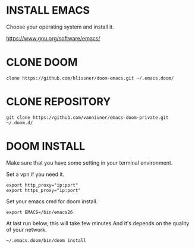 #+OPTIONS: toc:nil
#+HTML_HEAD: <link href="css/style.css" rel="stylesheet" type="text/css" />

* INSTALL EMACS
Choose your operating system and install it.

https://www.gnu.org/software/emacs/
* CLONE DOOM

#+BEGIN_SRC shell
clone https://github.com/hlissner/doom-emacs.git ~/.emacs.doom/
#+END_SRC
* CLONE REPOSITORY

#+BEGIN_SRC shell
git clone https://github.com/vanniuner/emacs-doom-private.git ~/.doom.d/
#+END_SRC
* DOOM INSTALL
Make sure that you have some setting in your terminal environment.

Set a vpn if you need it.

#+BEGIN_SRC shell
export http_proxy="ip:port"
export https_proxy="ip:port"
#+END_SRC

Set your emacs cmd for doom install.

#+BEGIN_SRC shell
export EMACS=/bin/emacs26
#+END_SRC

At last run below, this will take few minutes.And it's depends on the quality of your network.

#+BEGIN_SRC shell
~/.emacs.doom/bin/doom install
#+END_SRC
